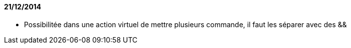 ==== 21/12/2014

- Possibilitée dans une action virtuel de mettre plusieurs commande, il faut les séparer avec des &&
